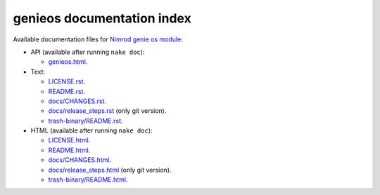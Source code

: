 ===========================
genieos documentation index
===========================

Available documentation files for `Nimrod genie os module
<https://github.com/gradha/genieos>`_:

* API (available after running ``nake doc``):

  * `genieos.html <genieos.html>`_.

* Text:

  * `LICENSE.rst <LICENSE.rst>`_.
  * `README.rst <README.rst>`_.
  * `docs/CHANGES.rst <docs/CHANGES.rst>`_.
  * `docs/release_steps.rst <docs/release_steps.rst>`_ (only git version).
  * `trash-binary/README.rst <trash-binary/README.rst>`_.

* HTML (available after running ``nake doc``):

  * `LICENSE.html <LICENSE.html>`_.
  * `README.html <README.html>`_.
  * `docs/CHANGES.html <docs/CHANGES.html>`_.
  * `docs/release_steps.html <docs/release_steps.html>`_ (only git version).
  * `trash-binary/README.html <trash-binary/README.html>`_.

